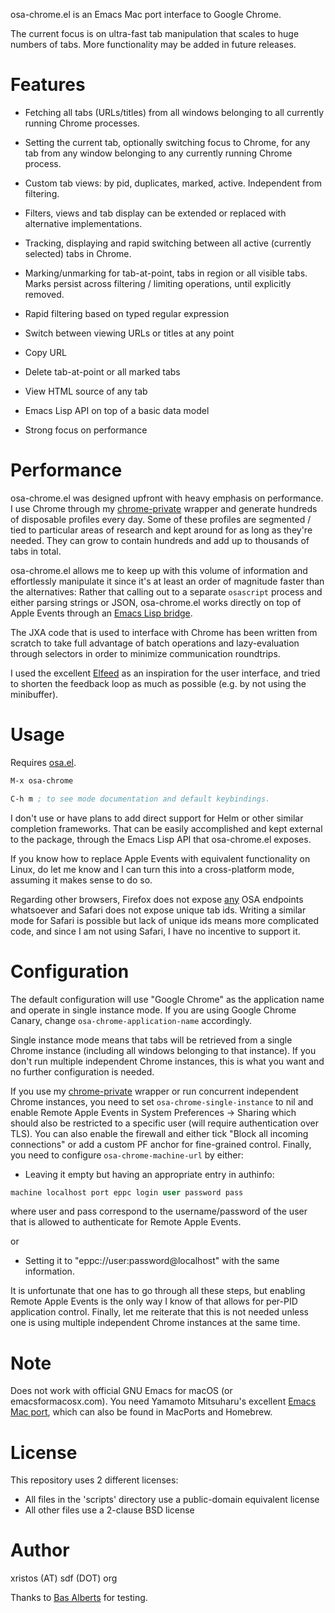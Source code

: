 [[https://opensource.org/licenses/BSD-2-Clause][https://img.shields.io/badge/license-BSD-blue.svg]]

osa-chrome.el is an Emacs Mac port interface to Google Chrome.

The current focus is on ultra-fast tab manipulation that scales to huge numbers
of tabs. More functionality may be added in future releases.

#+html:<p align="center"><img src="img/osa-chrome.gif" /></p>

* Features

+ Fetching all tabs (URLs/titles) from all windows belonging to all
  currently running Chrome processes.

+ Setting the current tab, optionally switching focus to Chrome, for any tab
  from any window belonging to any currently running Chrome process.

+ Custom tab views: by pid, duplicates, marked, active. Independent from filtering.

+ Filters, views and tab display can be extended or replaced with alternative
  implementations.

+ Tracking, displaying and rapid switching between all active (currently selected)
  tabs in Chrome.

+ Marking/unmarking for tab-at-point, tabs in region or all visible tabs. Marks
  persist across filtering / limiting operations, until explicitly removed.

+ Rapid filtering based on typed regular expression
+ Switch between viewing URLs or titles at any point
+ Copy URL
+ Delete tab-at-point or all marked tabs
+ View HTML source of any tab
+ Emacs Lisp API on top of a basic data model
+ Strong focus on performance

* Performance
osa-chrome.el was designed upfront with heavy emphasis on performance. I use
Chrome through my [[https://github.com/atomontage/chrome-private][chrome-private]] wrapper and generate hundreds of disposable
profiles every day. Some of these profiles are segmented / tied to particular
areas of research and kept around for as long as they're needed. They can grow
to contain hundreds and add up to thousands of tabs in total.

osa-chrome.el allows me to keep up with this volume of information and
effortlessly manipulate it since it's at least an order of magnitude faster
than the alternatives: Rather that calling out to a separate ~osascript~ process
and either parsing strings or JSON, osa-chrome.el works directly on top of Apple
Events through an [[https://github.com/atomontage/osa][Emacs Lisp bridge]].

The JXA code that is used to interface with Chrome has been written from scratch
to take full advantage of batch operations and lazy-evaluation through selectors
in order to minimize communication roundtrips.

I used the excellent [[https://github.com/skeeto/elfeed][Elfeed]] as an inspiration for the user interface, and tried
to shorten the feedback loop as much as possible (e.g. by not using the minibuffer).

* Usage
Requires [[https://github.com/atomontage/osa][osa.el]].

#+BEGIN_SRC emacs-lisp
M-x osa-chrome

C-h m ; to see mode documentation and default keybindings.
#+END_SRC

I don't use or have plans to add direct support for Helm or other similar
completion frameworks. That can be easily accomplished and kept external to the
package, through the Emacs Lisp API that osa-chrome.el exposes.

If you know how to replace Apple Events with equivalent functionality on Linux,
do let me know and I can turn this into a cross-platform mode, assuming it makes
sense to do so.

Regarding other browsers, Firefox does not expose _any_ OSA endpoints whatsoever
and Safari does not expose unique tab ids. Writing a similar mode for Safari
is possible but lack of unique ids means more complicated code, and since I am
not using Safari, I have no incentive to support it.

* Configuration
The default configuration will use "Google Chrome" as the application name and
operate in single instance mode. If you are using Google Chrome Canary, change
~osa-chrome-application-name~ accordingly.

Single instance mode means that tabs will be retrieved from a single Chrome
instance (including all windows belonging to that instance). If you don't
run multiple independent Chrome instances, this is what you want and no further
configuration is needed.

If you use my [[https://github.com/atomontage/chrome-private][chrome-private]] wrapper or run concurrent independent Chrome
instances, you need to set ~osa-chrome-single-instance~ to nil and enable
Remote Apple Events in System Preferences -> Sharing which should also be
restricted to a specific user (will require authentication over TLS). You can
also enable the firewall and either tick "Block all incoming connections" or
add a custom PF anchor for fine-grained control. Finally, you need to
configure ~osa-chrome-machine-url~ by either:

+ Leaving it empty but having an appropriate entry in authinfo:

#+BEGIN_SRC emacs-lisp
machine localhost port eppc login user password pass
#+END_SRC

where user and pass correspond to the username/password of the user that
is allowed to authenticate for Remote Apple Events.

or

+ Setting it to "eppc://user:password@localhost" with the same information.

It is unfortunate that one has to go through all these steps, but enabling
Remote Apple Events is the only way I know of that allows for per-PID
application control. Finally, let me reiterate that this is not needed unless
one is using multiple independent Chrome instances at the same time.

* Note
Does not work with official GNU Emacs for macOS (or emacsformacosx.com).
You need Yamamoto Mitsuharu's excellent [[https://bitbucket.org/mituharu/emacs-mac][Emacs Mac port]], which can also
be found in MacPorts and Homebrew.

* License
This repository uses 2 different licenses:

- All files in the 'scripts' directory use a public-domain equivalent license
- All other files use a 2-clause BSD license

* Author
xristos (AT) sdf (DOT) org

Thanks to [[https://github.com/anticomputer][Bas Alberts]] for testing.
